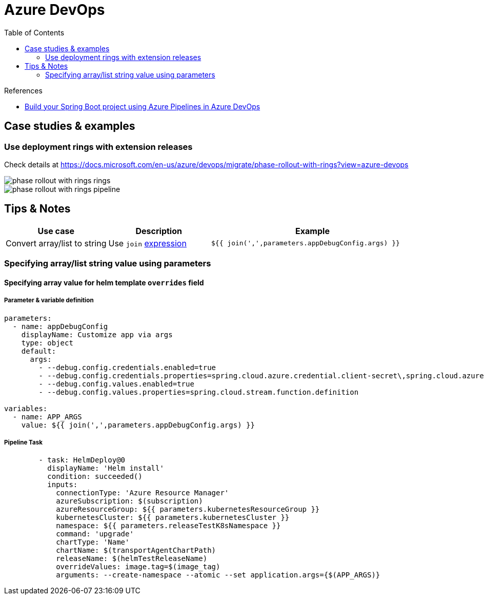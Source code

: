 = Azure DevOps
:toc:
:icons: font
:source-highlighter: rouge
:imagesdir: ../images


.References
[sidebar]
****
* https://medium.com/@TimvanBaarsen/build-your-spring-boot-project-using-azure-pipelines-in-azure-devops-3305977991d[Build your Spring Boot project using Azure Pipelines in Azure DevOps]
****

== Case studies & examples

=== Use deployment rings with extension releases

Check details at https://docs.microsoft.com/en-us/azure/devops/migrate/phase-rollout-with-rings?view=azure-devops

image::phase-rollout-with-rings-rings.png[]

image::phase-rollout-with-rings-pipeline.png[]

== Tips & Notes

[cols="25,25,50m"]
|===
|Use case|Description|Example

| Convert array/list to string
| Use `join` https://docs.microsoft.com/en-us/azure/devops/pipelines/process/expressions[expression]
|${{ join(',',parameters.appDebugConfig.args) }}

|===

=== Specifying array/list string value using parameters

==== Specifying array value for helm template `overrides` field

===== Parameter & variable definition
[source, yaml]
----
parameters:
  - name: appDebugConfig
    displayName: Customize app via args
    type: object
    default:
      args:
        - --debug.config.credentials.enabled=true
        - --debug.config.credentials.properties=spring.cloud.azure.credential.client-secret\,spring.cloud.azure.eventhubs.processor.checkpoint-store.account-key
        - --debug.config.values.enabled=true
        - --debug.config.values.properties=spring.cloud.stream.function.definition

variables:
  - name: APP_ARGS
    value: ${{ join(',',parameters.appDebugConfig.args) }}

----

===== Pipeline Task


[source, yaml]
----
        - task: HelmDeploy@0
          displayName: 'Helm install'
          condition: succeeded()
          inputs:
            connectionType: 'Azure Resource Manager'
            azureSubscription: $(subscription)
            azureResourceGroup: ${{ parameters.kubernetesResourceGroup }}
            kubernetesCluster: ${{ parameters.kubernetesCluster }}
            namespace: ${{ parameters.releaseTestK8sNamespace }}
            command: 'upgrade'
            chartType: 'Name'
            chartName: $(transportAgentChartPath)
            releaseName: $(helmTestReleaseName)
            overrideValues: image.tag=$(image_tag)
            arguments: --create-namespace --atomic --set application.args={$(APP_ARGS)}
----